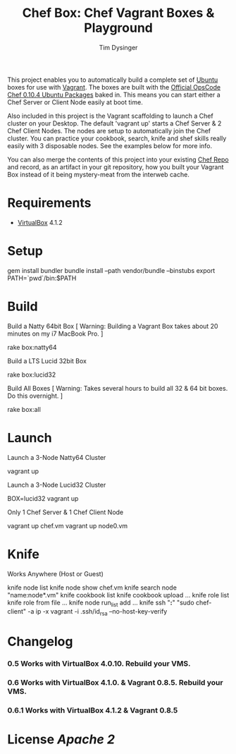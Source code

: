 #+Title:  Chef Box: Chef Vagrant Boxes & Playground
#+AUTHOR: Tim Dysinger
#+EMAIL:  tim@dysinger.net

This project enables you to automatically build a complete set of
[[http://www.ubuntu.com/][Ubuntu]] boxes for use with [[http://vagrantup.com][Vagrant]].  The boxes are built with the
[[http://wiki.opscode.com/display/chef/Package%2BInstallation%2Bon%2BDebian%2Band%2BUbuntu][Official OpsCode Chef 0.10.4 Ubuntu Packages]] baked in.  This means you
can start either a Chef Server or Client Node easily at boot time.

Also included in this project is the Vagrant scaffolding to launch a
Chef cluster on your Desktop.  The default 'vagrant up' starts a Chef
Server & 2 Chef Client Nodes.  The nodes are setup to automatically
join the Chef cluster.  You can practice your cookbook, search, knife
and shef skills really easily with 3 disposable nodes.  See the
examples below for more info.

You can also merge the contents of this project into your existing
[[https://github.com/opscode/chef-repo][Chef Repo]] and record, as an artifact in your git repository, how you
built your Vagrant Box instead of it being mystery-meat from the
interweb cache.

* Requirements

  - [[http://www.virtualbox.org/wiki/Downloads][VirtualBox]] 4.1.2

* Setup

  #+BEGIN_SRC: sh
gem install bundler
bundle install --path vendor/bundle --binstubs
export PATH=`pwd`/bin:$PATH
  #+END_SRC

* Build

  Build a Natty 64bit Box [ Warning: Building a Vagrant Box takes
  about 20 minutes on my i7 MacBook Pro. ]

  #+BEGIN_SRC: sh
rake box:natty64
  #+END_SRC

  Build a LTS Lucid 32bit Box

  #+BEGIN_SRC: sh
rake box:lucid32
  #+END_SRC

  Build All Boxes [ Warning: Takes several hours to build all 32 & 64
  bit boxes. Do this overnight. ]

  #+BEGIN_SRC: sh
rake box:all
  #+END_SRC

* Launch

  Launch a 3-Node Natty64 Cluster

  #+BEGIN_SRC: sh
vagrant up
  #+END_SRC

  Launch a 3-Node Lucid32 Cluster

  #+BEGIN_SRC: sh
BOX=lucid32 vagrant up
  #+END_SRC

  Only 1 Chef Server & 1 Chef Client Node

  #+BEGIN_SRC: sh
vagrant up chef.vm
vagrant up node0.vm
  #+END_SRC

* Knife

  Works Anywhere (Host or Guest)

  #+BEGIN_SRC: sh
knife node list
knife node show chef.vm
knife search node "name:node*.vm"
knife cookbook list
knife cookbook upload ...
knife role list
knife role from file ...
knife node run_list add ...
knife ssh "*:*" "sudo chef-client" -a ip -x vagrant -i .ssh/id_rsa --no-host-key-verify
  #+END_SRC

* Changelog

*** 0.5 Works with VirtualBox 4.0.10. Rebuild your VMS.
*** 0.6 Works with VirtualBox 4.1.0. & Vagrant 0.8.5. Rebuild your VMS.
*** 0.6.1 Works with VirtualBox 4.1.2 & Vagrant 0.8.5

* License [[LICENSE][Apache 2]]
